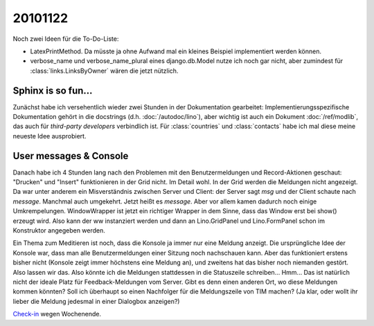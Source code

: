 20101122
========

Noch zwei Ideen für die To-Do-Liste:

- LatexPrintMethod. Da müsste ja ohne Aufwand 
  mal ein kleines Beispiel implementiert werden können.
  
- verbose_name und verbose_name_plural eines django.db.Model nutze ich noch gar nicht, aber zumindest für :class:`links.LinksByOwner` wären die jetzt nützlich.
  
Sphinx is so fun...
-------------------

Zunächst habe ich versehentlich wieder zwei Stunden in der Dokumentation 
gearbeitet: 
Implementierungsspezifische Dokumentation 
gehört in die docstrings 
(d.h. :doc:`/autodoc/lino`), aber 
wichtig ist auch ein Dokument
:doc:`/ref/modlib`, 
das auch für *third-party developers* 
verbindlich ist.
Für :class:`countries` und :class:`contacts` 
habe ich mal diese meine neueste Idee ausprobiert.

User messages & Console
-----------------------

Danach habe ich 4 Stunden lang 
nach den Problemen mit den Benutzermeldungen und Record-Aktionen geschaut:
"Drucken" und "Insert" funktionieren in der Grid nicht. Im Detail wohl.
In der Grid werden die Meldungen nicht angezeigt. 
Da war unter anderem ein Misverständnis zwischen Server und Client: der Server sagt `msg` und der Client schaute nach `message`. Manchmal auch umgekehrt. Jetzt heißt es `message`. 
Aber vor allem kamen dadurch noch einige Umkrempelungen. WindowWrapper ist jetzt ein richtiger Wrapper in dem Sinne, dass das Window erst bei show() erzeugt wird. Also kann der ww instanziert werden und dann an Lino.GridPanel und Lino.FormPanel schon im Konstruktor angegeben werden.

Ein Thema zum Meditieren ist noch, dass die Konsole ja immer nur eine Meldung anzeigt. 
Die ursprüngliche Idee der Konsole war, dass man alle Benutzermeldungen einer Sitzung noch nachschauen kann. 
Aber das funktioniert erstens bisher nicht (Konsole zeigt immer höchstens eine Meldung an), 
und zweitens hat das bisher noch niemanden gestört. 
Also lassen wir das. 
Also könnte ich die Meldungen stattdessen in die Statuszeile schreiben... Hmm... Das ist natürlich nicht der ideale Platz für Feedback-Meldungen vom Server. Gibt es denn einen anderen Ort, wo diese Meldungen kommen könnten? Soll ich überhaupt so einen Nachfolger für die Meldungszeile von TIM machen? (Ja klar, oder wollt ihr lieber die Meldung jedesmal in einer Dialogbox anzeigen?)



`Check-in <http://code.google.com/p/lino/source/detail?r=b29726b8bafb575bef04a02f6477a226013d0c3e>`__ 
wegen Wochenende.